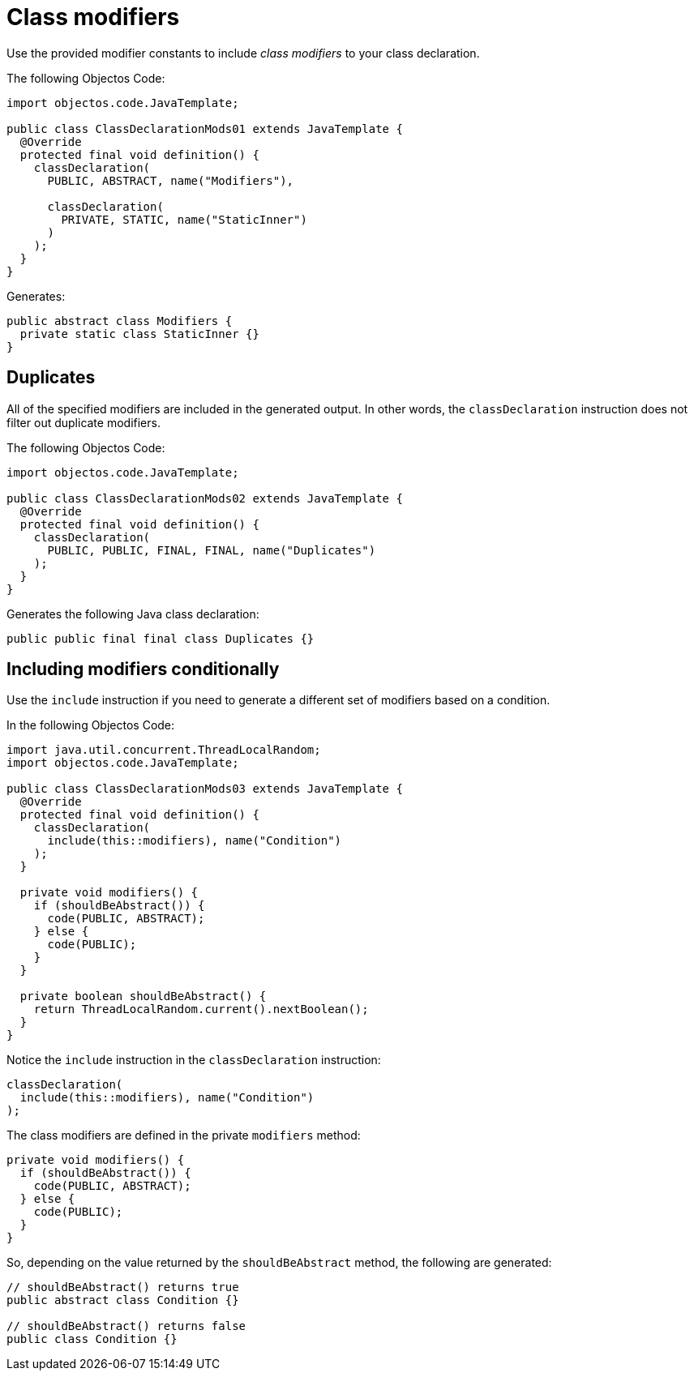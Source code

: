 = Class modifiers

Use the provided modifier constants to include _class modifiers_ to your class declaration.

The following Objectos Code:

[,java]
----
import objectos.code.JavaTemplate;

public class ClassDeclarationMods01 extends JavaTemplate {
  @Override
  protected final void definition() {
    classDeclaration(
      PUBLIC, ABSTRACT, name("Modifiers"),

      classDeclaration(
        PRIVATE, STATIC, name("StaticInner")
      )
    );
  }
}
----

Generates:

[,java]
----
public abstract class Modifiers {
  private static class StaticInner {}
}
----

== Duplicates

All of the specified modifiers are included in the generated output.
In other words, the `classDeclaration` instruction does not filter out duplicate modifiers.

The following Objectos Code:

[,java]
----
import objectos.code.JavaTemplate;

public class ClassDeclarationMods02 extends JavaTemplate {
  @Override
  protected final void definition() {
    classDeclaration(
      PUBLIC, PUBLIC, FINAL, FINAL, name("Duplicates")
    );
  }
}
----

Generates the following Java class declaration:

[,java]
----
public public final final class Duplicates {}
----

== Including modifiers conditionally

Use the `include` instruction if you need to generate a different set of modifiers based on a condition.

In the following Objectos Code:

[,java]
----
import java.util.concurrent.ThreadLocalRandom;
import objectos.code.JavaTemplate;

public class ClassDeclarationMods03 extends JavaTemplate {
  @Override
  protected final void definition() {
    classDeclaration(
      include(this::modifiers), name("Condition")
    );
  }

  private void modifiers() {
    if (shouldBeAbstract()) {
      code(PUBLIC, ABSTRACT);
    } else {
      code(PUBLIC);
    }
  }

  private boolean shouldBeAbstract() {
    return ThreadLocalRandom.current().nextBoolean();
  }
}
----

Notice the `include` instruction in the `classDeclaration` instruction:

[,java]
----
classDeclaration(
  include(this::modifiers), name("Condition")
);
----

The class modifiers are defined in the private `modifiers` method:

[,java]
----
private void modifiers() {
  if (shouldBeAbstract()) {
    code(PUBLIC, ABSTRACT);
  } else {
    code(PUBLIC);
  }
}
----

So, depending on the value returned by the `shouldBeAbstract` method, the following are generated:

[,java]
----
// shouldBeAbstract() returns true
public abstract class Condition {}

// shouldBeAbstract() returns false
public class Condition {}
----